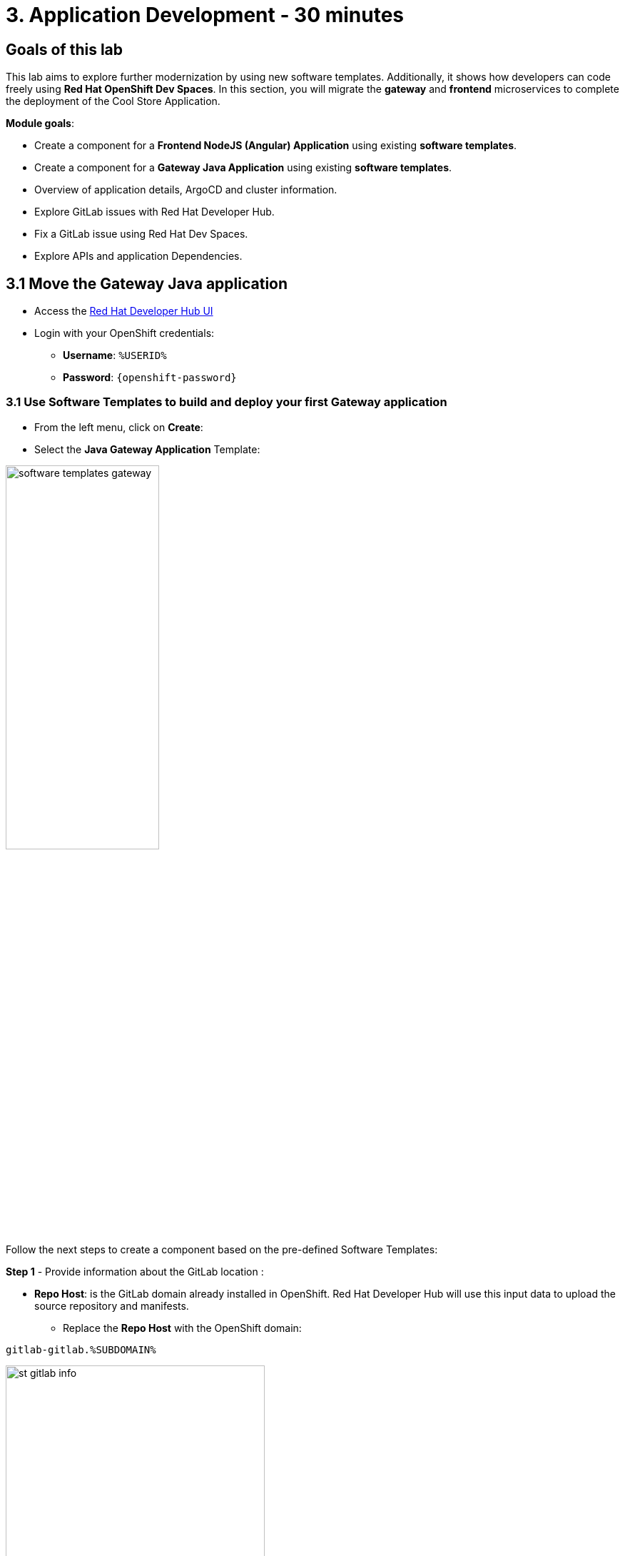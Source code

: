 = 3. Application Development - 30 minutes
:imagesdir: ../assets/images

== Goals of this lab

This lab aims to explore further modernization by using new software templates. Additionally, it shows how developers can code freely using *Red Hat OpenShift Dev Spaces*. In this section, you will migrate the *gateway* and *frontend* microservices to complete the deployment of the Cool Store Application.

*Module goals*:

* Create a component for a *Frontend NodeJS (Angular) Application* using existing *software templates*.
* Create a component for a *Gateway Java Application* using existing *software templates*.
* Overview of application details, ArgoCD and cluster information.
* Explore GitLab issues with Red Hat Developer Hub.
* Fix a GitLab issue using Red Hat Dev Spaces.
* Explore APIs and application Dependencies.

== 3.1 Move the Gateway Java application

* Access the https://developer-hub-rhdhub.%SUBDOMAIN%[Red Hat Developer Hub UI^]

* Login with your OpenShift credentials:

    ** *Username*: `%USERID%`
    ** *Password*: `{openshift-password}`

=== 3.1 Use Software Templates to build and deploy your first Gateway application

* From the left menu, click on *Create*:

* Select the *Java Gateway Application* Template:

image:module3/software_templates_gateway.png[width=50%]  

Follow the next steps to create a component based on the pre-defined Software Templates:

*Step 1* - Provide information about the GitLab location :

* *Repo Host*: is the GitLab domain already installed in OpenShift. Red Hat Developer Hub will use this input data to upload the source repository and manifests. 

** Replace the *Repo Host* with the OpenShift domain: 

[.console-input]
[source,bash]
----
gitlab-gitlab.%SUBDOMAIN%
----

image:module3/st_gitlab_info.png[width=65%]  

* *Repo Group*: is the GitLab organization already configured. Red Hat Developer Hub will use this input data to upload the source repository and manifests.

* Click on *Next Step*

*Step 2* - Provide information about the GitLab location :

* *Cluster Id*: is the OpenShift domain. Red Hat Developer Hub will use this input data to build and deploy the application.

** Replace the *Cluster Id* with the OpenShift domain:

[.console-input]
[source,bash]
----
.%SUBDOMAIN%
----

image:module3/st_component_clusterid.png[width=65%]  

* *Namespace*:  is the OpenShift namespace. Red Hat Developer Hub will use this input data to build and deploy the application in that namespace.

** Replace the *Namespace* with:

[.console-input]
[source,bash]
----
rhdhub-*`%USERID%`
----

image:module3/st_component_namespace.png[width=40%]  

*Note*: Each lab participant is already assigned a unique namespace to be used for all the applications. Each application will have a shared identification based on your user name. 

* *Owner*: The owner is your user ID. Red Hat Developer Hub will use this input data in the build and deployment process.
** Write your user id: 

[.console-input]
[source,bash]
----
%USERID%
----

image:module3/st_component_owner.png[width=40%]  

* Click on *Next Step*.

*Step 3* - Provide Build information:

* *Image Host*: The application image will be stored in this registry URL. For this lab, we are using the internal registry of OpenShift. Red Hat Developer Hub will use this input data for the application's build and deployment process.

* *Image Tag*: The image tag used to identify the image. The image will be composed by the application name and tag. Red Hat Developer Hub will use this input data for the application's build and deployment process.

* *Component ID*: The component ID is the application name. Red Hat Developer Hub will use this input data for the application's build and deployment process.

** Replace the *Component ID* using *YOUR* user number: 

[.console-input]
[source,bash]
----
gateway-app-*`%USERID%`
----

image:module3/st_component_componentid_gateway.png[width=65%]  

* Click on *Next Step*.

* *Review and Create*.

*Sample data*

image:module3/st_component_review_gateway.png[width=80%]  

* Click on *Create*.

=== 3.2 Explore the application overview
*Congratulations* you have built your first Java Gateway application with *Red Hat Developer Hub*. It is time to explore the components and explore the application overview.

* With all your activities in green, click *Open Component in catalog*. 

image:module3/task_activity.png[width=65%]  

* RHDH will open a new tab with the component information. 

** Take some time to review the information in the screen:

image:module3/gateway_overview.png[width=100%]  

* Click on *TEKTON* to review your pipeline information.
The pipeline will be triggered in a few seconds. After a few minutes, you will see the pipeline finished as *Succeeded*.

image:module3/gateway_pipelines.png[width=100%] 

* Click on *TOPOLOGY* to review your deployment status.
The deployment will be in *blue* immediately after the pipeline succeeds.

** Click on the deployment *gateway-app-*`%USERID%`

At your right the application details is available. 

image:module3/gateway_deployment.png[width=80%] 

* Click on *KUBERNETES* to review your application status in the OpenShift cluster.
You might find the pods still not ready. Wait a few seconds to see everything in green.

image:module3/gateway_yourclusters.png[width=100%] 

** Expand the pods information:

image:module3/gateway_kubernetes_clusters_ok.png[width=100%] 

With everything in green, you are ready to move to the next session.

*Note*: We will continue exploring this view in the next section.

== 3.3 Move the frontend NodeJS application 

* From the left menu, click on *Create*:

* Select the *Frontend Application* Template:

image:module3/software_templates_frontend.png[width=50%]  

Follow the next steps to create a component based on the pre-defined Software Templates:

*Step 1* - Provide information about the GitLab location :

* *Repo Host*: is the GitLab domain already installed in OpenShift. Red Hat Developer Hub will use this input data to upload the source repository and manifests.

** Replace the *Repo Host* with the OpenShift domain: 

[.console-input]
[source,bash]
----
gitlab-gitlab.%SUBDOMAIN%
----

image:module3/st_gitlab_info.png[width=65%]  

* *Repo Group*: is the GitLab organization already configured. Red Hat Developer Hub will use this input data to upload the source repository and manifests.

* Click on *Next Step*.

*Step 2* - Provide information about the GitLab location.

* *Cluster Id*: is the OpenShift domain. Red Hat Developer Hub will use this input data to build and deploy the application.

** Replace the *Cluster Id* with the OpenShift domain:

[.console-input]
[source,bash]
----
.%SUBDOMAIN%
----

image:module3/st_component_clusterid.png[width=65%]  

* *Namespace*:  is the OpenShift namespace. Red Hat Developer Hub will use this input data to build and deploy the application in that namespace.

** Replace the *Namespace* with:

[.console-input]
[source,bash]
----
rhdhub-*`%USERID%`
----

image:module3/st_component_namespace.png[width=40%]  

*Note*: Each lab participant is already assigned a unique namespace to be used for all the applications. Each application will have a shared identification based on your user name. 

* *Owner*: The owner is your user ID. Red Hat Developer Hub will use this input data in the build and deployment process.
** Write your user id: 

[.console-input]
[source,bash]
----
%USERID%
----

image:module3/st_component_owner.png[width=40%]  

* Click on *Next Step*.

*Step 3* - Provide Build information.

* *Image Host*: The application image will be stored in this registry URL. For this lab, we are using the internal registry of OpenShift. Red Hat Developer Hub will use this input data for the application's build and deployment process.

* *Image Tag*: The image tag used to identify the image. The image will be composed by the application name and tag. Red Hat Developer Hub will use this input data for the application's build and deployment process.

* *Component ID*: The component ID is the application name. Red Hat Developer Hub will use this input data for the application's build and deployment process.

** Replace the *Component ID* using *YOUR* user number: 

[.console-input]
[source,bash]
----
frontend-app-*`%USERID%`
----

image:module3/st_component_componentid_frontend.png[width=65%]  

* Click on *Next Step*.

* *Review and Create*.

*Sample data*

image:module3/st_component_review_frontend.png[width=100%]  

* Click on *Create*.

=== 3.4 Explore the application overview

*Congratulations* you have built your first frontend application with *Red Hat Developer Hub*. It is time to explore the components and explore the application overview.

* With all your activities in green, click *Open Component in catalog*. 

image:module3/task_activity.png[width=65%]  

* RHDH will open a new tab with the component information. 

** Review the information in the screen:

image:module3/frontend_overview.png[width=100%] 

* Click on *TEKTON* to review your pipeline information.
The pipeline will be triggered in a few seconds. After a few minutes, you will see the pipeline finished as *Succeeded*.

image:module3/frontend_pipeline.png[width=100%] 

* Click on *TOPOLOGY* to review your deployment status.
The deployment will be in *blue* immediately after the pipeline succeeds.

** Click on the deployment *frontend-app-*`%USERID%`

At your right the application details is available. 

image:module3/frontend_topology.png[width=100%] 

* Click on *CD* to review ARGOCD History.

image:module3/frontend_argohistory.png[width=100%] 

* Click on *API* to review the consumed/provied API for the frontend application.

image:module3/frontend_apiconsume.png[width=100%] 

* Access the Cool Store UI to verify everything is working as expected:

** Click on the https://frontend-app-%USERID%-rhdhub-%USERID%.%SUBDOMAIN%/[Cool Store web page^]

image::module3/final_web.png[width=100%]

=== 3.5 Fix an issue reported about the application

As a developer, you need to work on many feature requests or issues. In this use case, you will fix a problem with the title in the front-end application. Red Hat Developer Hub is a single pane of glass that allows you to access all the tools and information for your app from one single place. 

1. Go back to the RHDH UI.
2. Look at the GitLab issues by clicking on *ISSUES*. 
3. You will be able to see any GitHub issues associated with the application. 

There is an issue to be fixed:

image:module3/frontend_issues.png[width=100%]

* Click on the *issue link* to read the information.

image::module3/frontend_issue_desc.png[width=100%]

* Go back to the RHDH.

3. From the *OVERVIEW* tab click on *OpenShift Dev Spaces (VS Code)* to make the necessary source code changes.

image::module3/frontend_devspaces.png[width=80%]

4. Log in OpenShift Dev Spaces:

4.1 Click on *Log in with OpenShift* button:

image::module3/devspaces_login.png[width=80%]

* Login with your OpenShift credential in the Red Hat Single Sign On (RHSSO) screen:

 ** *Username*: `%USERID%`
 ** *Password*: `{openshift-password}`

4.3 Authorize the access by click on *"Allow selected permissions"*

image::module3/devspaces_authorize.png[width=80%]

4.4 Authorize *devspaces* to use your account by clicking on the *Authorize* button.

image::module3/devspaces_authorize_user.png[width=60%]

4.5 Wait for your Red Hat OpenShift Dev Spaces workspace to be ready. This can take a few minutes. You will see a loading screen while the workspace is being provisioned, where Red Hat OpenShift Dev Spaces is creating a workspace based on a devfile stored in the source code repository, which can be customized to include your tools and configuration.

image::module3/devspaces_loading.png[width=60%]

4.6 Confirm the access by clicking *"Yes, I trust the authors"*.

image::module3/devspaces_trustauthors.png[width=80%]

** Click on *Mark Done*

image::module3/devspaces_view.png[width=80%]


4.7 Expand the `frontend-app-%USERID%` to find for the file: `header.html` as shown in the picture below.

image::module3/file_change.png[width=80%]


4.8 Update the *Title* in *line 12*, adding your preferred city. You don't need to save the file because the Dev Spaces automatically saves the changes while you're updating code.

*Sample:*

image::module3/dev_file_changed.png[width=80%]

4.9 Commit your source code changes.

* Click on the *Source Control* icon.
* Add a *Message*.
* Click on *Commit & Push*.

image::module3/dev_commit.png[width=50%]

* Confirm the changes

image::module3/dev_confirmed.png[width=50%]

* Explore Pipelines from Red Hat Developer Hub.

Your source code changes triggered a new pipeline to update the version of the frontend application.

* Go back to RHDH UI.

* Explore the pipelines by clicking on the *TEKTON*.

image::module3/frontend_newpipeline.png[width=50%]

* Refresh the Cool Store web page.

You will see the *new title* in the Cool Store web page.

image::module3/final_web.png[width=100%]

*Congratulations!*  You have finished your git request.

## Bonus Point: Explore applications dependencies and APIs

* Go back to RHDH UI.

* Click on the *Overview* tab. Next, click on the *workshop-system-rhdhub-%USERID%* section.

image::module3/overview_workshop.png[width=80%]

* Explore the application components and APIs. 
** This function is ideal for understanding how systems interact with each other.

image::module3/workshop_detail.png[width=100%]

* The *Relations* section shows all the services you have installed on your namespace. 
* The *APIs* section shows the Gateway API the frontend application is consuming to access the backend services information from product catalog to inventory. 

## Congratulations!

You have successfully built the Cool Store application and learn the benefits of Red Hat Developer Hub with Software Templates reduce developer cognitive load by providing pre-architected and supported approaches to building and deploying a service or software component without having to learn all the details of the technology used to create it.



